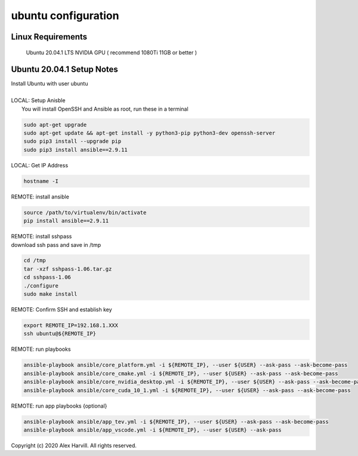 ====================
ubuntu configuration
====================

Linux Requirements
==================
    Ubuntu 20.04.1 LTS
    NVIDIA GPU ( recommend 1080Ti 11GB or better )

Ubuntu 20.04.1 Setup Notes
==========================
| Install Ubuntu with user ubuntu
|
| LOCAL: Setup Anisble
|     You will install OpenSSH and Ansible as root, run these in a terminal

.. code-block:: bash

   sudo apt-get upgrade
   sudo apt-get update && apt-get install -y python3-pip python3-dev openssh-server
   sudo pip3 install --upgrade pip
   sudo pip3 install ansible==2.9.11


LOCAL: Get IP Address

.. code-block:: bash

   hostname -I


REMOTE: install ansible

.. code-block:: bash

   source /path/to/virtualenv/bin/activate
   pip install ansible==2.9.11


| REMOTE: install sshpass
| download ssh pass and save in /tmp

.. code-block:: bash

   cd /tmp
   tar -xzf sshpass-1.06.tar.gz
   cd sshpass-1.06
   ./configure
   sudo make install


REMOTE: Confirm SSH and establish key

.. code-block:: bash

   export REMOTE_IP=192.168.1.XXX
   ssh ubuntu@${REMOTE_IP}


REMOTE: run playbooks

.. code-block:: bash

   ansible-playbook ansible/core_platform.yml -i ${REMOTE_IP}, --user ${USER} --ask-pass --ask-become-pass
   ansible-playbook ansible/core_cmake.yml -i ${REMOTE_IP}, --user ${USER} --ask-pass --ask-become-pass
   ansible-playbook ansible/core_nvidia_desktop.yml -i ${REMOTE_IP}, --user ${USER} --ask-pass --ask-become-pass
   ansible-playbook ansible/core_cuda_10_1.yml -i ${REMOTE_IP}, --user ${USER} --ask-pass --ask-become-pass


REMOTE: run app playbooks {optional}

.. code-block:: bash

   ansible-playbook ansible/app_tev.yml -i ${REMOTE_IP}, --user ${USER} --ask-pass --ask-become-pass
   ansible-playbook ansible/app_vscode.yml -i ${REMOTE_IP}, --user ${USER} --ask-pass


Copyright (c) 2020 Alex Harvill.  All rights reserved.
